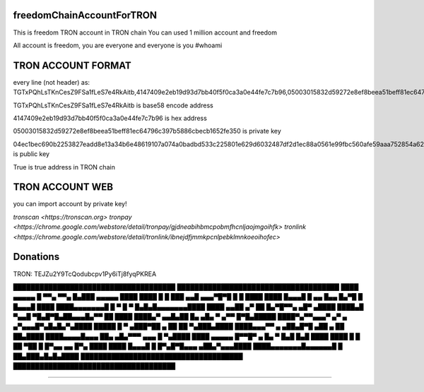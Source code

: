 freedomChainAccountForTRON
=============

This is freedom TRON account in TRON chain
You can used 1 million account and freedom

All account is freedom, you are everyone and everyone is you
#whoami

TRON ACCOUNT FORMAT 
=============

every line (not header) as:
TGTxPQhLsTKnCesZ9FSa1fLeS7e4RkAitb,4147409e2eb19d93d7bb40f5f0ca3a0e44fe7c7b96,05003015832d59272e8ef8beea51beff81ec64796c397b5886cbecb1652fe350,04ec1bec690b2253827eadd8e13a34b6e48619107a074a0badbd533c225801e629d6032487df2d1ec88a0561e99fbc560afe59aaa752854a62126cc3bbdf40c0c9,True


TGTxPQhLsTKnCesZ9FSa1fLeS7e4RkAitb is base58 encode  address 

4147409e2eb19d93d7bb40f5f0ca3a0e44fe7c7b96 is hex address 

05003015832d59272e8ef8beea51beff81ec64796c397b5886cbecb1652fe350 is private key

04ec1bec690b2253827eadd8e13a34b6e48619107a074a0badbd533c225801e629d6032487df2d1ec88a0561e99fbc560afe59aaa752854a62126cc3bbdf40c0c9 is public key

True is true address in TRON chain

TRON ACCOUNT WEB 
=============

you can import account by private key!

`tronscan <https://tronscan.org>`
`tronpay <https://chrome.google.com/webstore/detail/tronpay/gjdneabihbmcpobmfhcnljaojmgoihfk>`
`tronlink <https://chrome.google.com/webstore/detail/tronlink/ibnejdfjmmkpcnlpebklmnkoeoihofec>`

Donations
=============

TRON: TEJZu2Y9TcQodubcpv1Py6iTj8fyqPKREA

.. code-block:: bash

█████████████████████████████████████
█████████████████████████████████████
████ ▄▄▄▄▄ █ ▀▀▄ ▀▀▄ █▄███ ▄▄▄▄▄ ████
████ █   █ ███ ▄▄█ ▄▄▄▀█▀█ █   █ ████
████ █▄▄▄█ █ ▄▄ █▄▄ █▄▀█ █ █▄▄▄█ ████
████▄▄▄▄▄▄▄█ █ ▀ █ ▀ █▄█▄█▄▄▄▄▄▄▄████
████ ▄▄██ ▄▀   ██  █▄▀█▀▀▄  ▄█▀ ▄████
████▄█  ▀▄▄█ ▀█▄█▀█▄██▄▄▄█▄▀▀ ██ ████
████▄▀ ▄▄█▄██ █▄ ▄█▄ ▀ ▄▀▀  █▀█▄█████
████▀▄▀▀▄▄▄▀  ▄▀ ▄ ▄▀▄▄▄█▀▄█▄█▄▀▄████
█████ █ ▀ ▄███▀██  ▄ ██ ██ ▀▄███▄████
████▄▄▄▀▀ ▄ ▄██▄█▀█ ▄██  ▄ ██ ██▄████
████▄▄▄▄█▄▄▄ ██▄ ▄█▄▀▀▀  ▄▄▄ █ ▀▄████
████ ▄▄▄▄▄ █▀▀█▀ ▄  █▄ ▀ █▄█ █▄█ ████
████ █   █ ██ ▀██  █ █▀▄▄ ▄▄ █▀▄ ████
████ █▄▄▄█ █ █▀▄█▀█▄▄▄   ▄██▄▀▄▄▄████
████▄▄▄▄▄▄▄█▄▄▄▄▄▄█ █ ██▄███▄█▄█▄████
█████████████████████████████████████
█████████████████████████████████████

------------
